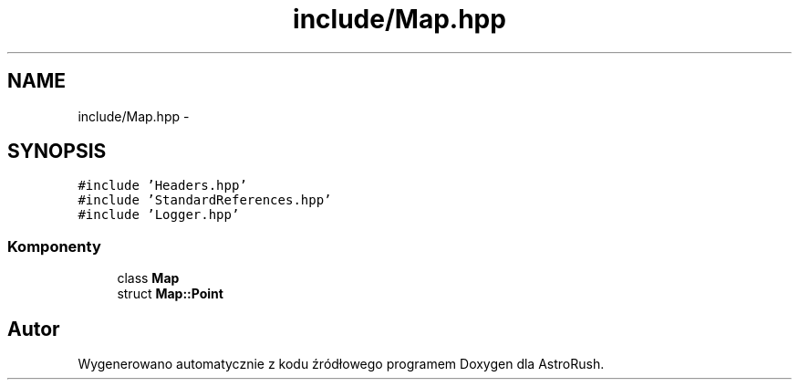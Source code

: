 .TH "include/Map.hpp" 3 "Pn, 11 mar 2013" "Version 0.0.3" "AstroRush" \" -*- nroff -*-
.ad l
.nh
.SH NAME
include/Map.hpp \- 
.SH SYNOPSIS
.br
.PP
\fC#include 'Headers\&.hpp'\fP
.br
\fC#include 'StandardReferences\&.hpp'\fP
.br
\fC#include 'Logger\&.hpp'\fP
.br

.SS "Komponenty"

.in +1c
.ti -1c
.RI "class \fBMap\fP"
.br
.ti -1c
.RI "struct \fBMap::Point\fP"
.br
.in -1c
.SH "Autor"
.PP 
Wygenerowano automatycznie z kodu źródłowego programem Doxygen dla AstroRush\&.
